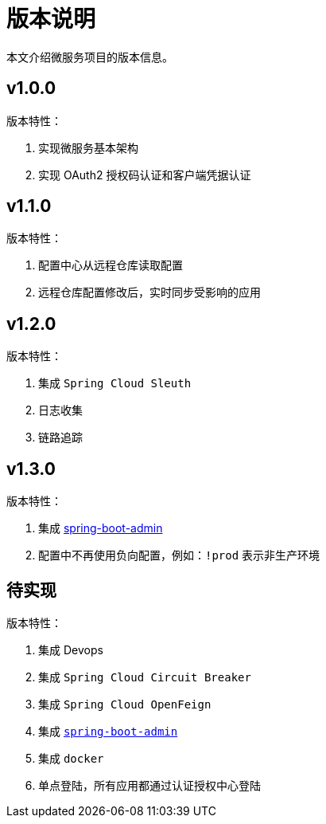 = 版本说明

本文介绍微服务项目的版本信息。

== v1.0.0

版本特性：

. 实现微服务基本架构
. 实现 OAuth2 授权码认证和客户端凭据认证

== v1.1.0

版本特性：

. 配置中心从远程仓库读取配置
. 远程仓库配置修改后，实时同步受影响的应用

== v1.2.0

版本特性：

. 集成 `Spring Cloud Sleuth`
. 日志收集
. 链路追踪

== v1.3.0

版本特性：

. 集成 https://github.com/codecentric/spring-boot-admin[spring-boot-admin^]
. 配置中不再使用负向配置，例如：`!prod` 表示非生产环境

== 待实现

版本特性：

. 集成 Devops
. 集成 `Spring Cloud Circuit Breaker`
. 集成 `Spring Cloud OpenFeign`
. 集成 https://github.com/codecentric/spring-boot-admin[`spring-boot-admin`^]
. 集成 `docker`
. 单点登陆，所有应用都通过认证授权中心登陆
